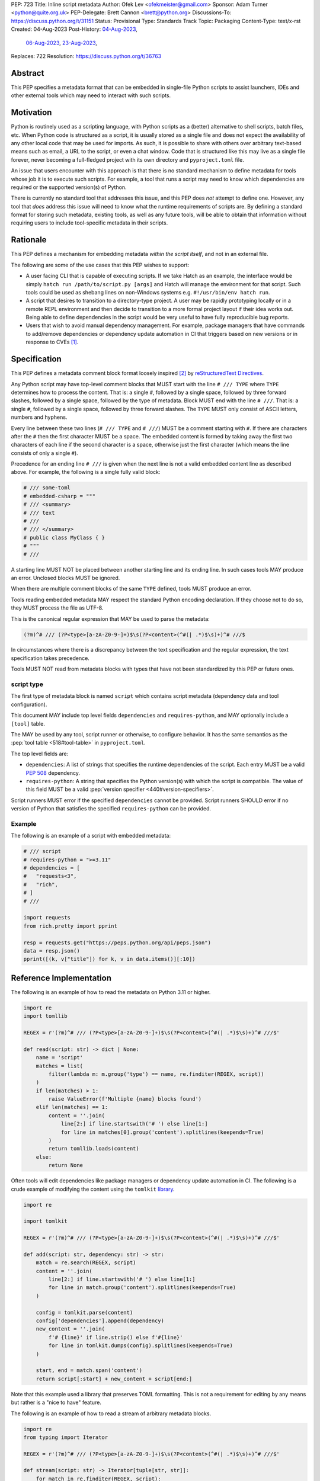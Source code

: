 PEP: 723
Title: Inline script metadata
Author: Ofek Lev <ofekmeister@gmail.com>
Sponsor: Adam Turner <python@quite.org.uk>
PEP-Delegate: Brett Cannon <brett@python.org>
Discussions-To: https://discuss.python.org/t/31151
Status: Provisional
Type: Standards Track
Topic: Packaging
Content-Type: text/x-rst
Created: 04-Aug-2023
Post-History: `04-Aug-2023 <https://discuss.python.org/t/30979>`__,
              `06-Aug-2023 <https://discuss.python.org/t/31151>`__,
              `23-Aug-2023 <https://discuss.python.org/t/32149>`__,
Replaces: 722
Resolution: https://discuss.python.org/t/36763


Abstract
========

This PEP specifies a metadata format that can be embedded in single-file Python
scripts to assist launchers, IDEs and other external tools which may need to
interact with such scripts.


Motivation
==========

Python is routinely used as a scripting language, with Python scripts as a
(better) alternative to shell scripts, batch files, etc. When Python code is
structured as a script, it is usually stored as a single file and does not
expect the availability of any other local code that may be used for imports.
As such, it is possible to share with others over arbitrary text-based means
such as email, a URL to the script, or even a chat window. Code that is
structured like this may live as a single file forever, never becoming a
full-fledged project with its own directory and ``pyproject.toml`` file.

An issue that users encounter with this approach is that there is no standard
mechanism to define metadata for tools whose job it is to execute such scripts.
For example, a tool that runs a script may need to know which dependencies are
required or the supported version(s) of Python.

There is currently no standard tool that addresses this issue, and this PEP
does *not* attempt to define one. However, any tool that *does* address this
issue will need to know what the runtime requirements of scripts are. By
defining a standard format for storing such metadata, existing tools, as well
as any future tools, will be able to obtain that information without requiring
users to include tool-specific metadata in their scripts.


Rationale
=========

This PEP defines a mechanism for embedding metadata *within the script itself*,
and not in an external file.

The following are some of the use cases that this PEP wishes to support:

* A user facing CLI that is capable of executing scripts. If we take Hatch as
  an example, the interface would be simply
  ``hatch run /path/to/script.py [args]`` and Hatch will manage the
  environment for that script. Such tools could be used as shebang lines on
  non-Windows systems e.g. ``#!/usr/bin/env hatch run``.
* A script that desires to transition to a directory-type project. A user may
  be rapidly prototyping locally or in a remote REPL environment and then
  decide to transition to a more formal project layout if their idea works
  out. Being able to define dependencies in the script would be very useful to
  have fully reproducible bug reports.
* Users that wish to avoid manual dependency management. For example, package
  managers that have commands to add/remove dependencies or dependency update
  automation in CI that triggers based on new versions or in response to
  CVEs [1]_.


Specification
=============

This PEP defines a metadata comment block format loosely inspired [2]_ by
`reStructuredText Directives`__.

__ https://docutils.sourceforge.io/docs/ref/rst/directives.html

Any Python script may have top-level comment blocks that MUST start with the
line ``# /// TYPE`` where ``TYPE`` determines how to process the content. That
is: a single ``#``, followed by a single space, followed by three forward
slashes, followed by a single space, followed by the type of metadata. Block
MUST end with the line ``# ///``. That is: a single ``#``, followed by a single
space, followed by three forward slashes. The ``TYPE`` MUST only consist of
ASCII letters, numbers and hyphens.

Every line between these two lines (``# /// TYPE`` and ``# ///``) MUST be a
comment starting with ``#``. If there are characters after the ``#`` then the
first character MUST be a space. The embedded content is formed by taking away
the first two characters of each line if the second character is a space,
otherwise just the first character (which means the line consists of only a
single ``#``).

Precedence for an ending line ``# ///`` is given when the next line is not
a valid embedded content line as described above. For example, the following
is a single fully valid block:

.. code:: python

    # /// some-toml
    # embedded-csharp = """
    # /// <summary>
    # /// text
    # ///
    # /// </summary>
    # public class MyClass { }
    # """
    # ///

A starting line MUST NOT be placed between another starting line and its ending
line. In such cases tools MAY produce an error. Unclosed blocks MUST be ignored.

When there are multiple comment blocks of the same ``TYPE`` defined, tools MUST
produce an error.

Tools reading embedded metadata MAY respect the standard Python encoding
declaration. If they choose not to do so, they MUST process the file as UTF-8.

This is the canonical regular expression that MAY be used to parse the
metadata:

.. code:: text

    (?m)^# /// (?P<type>[a-zA-Z0-9-]+)$\s(?P<content>(^#(| .*)$\s)+)^# ///$

In circumstances where there is a discrepancy between the text specification
and the regular expression, the text specification takes precedence.

Tools MUST NOT read from metadata blocks with types that have not been
standardized by this PEP or future ones.

script type
-----------

The first type of metadata block is named ``script`` which contains script
metadata (dependency data and tool configuration).

This document MAY include top level fields ``dependencies`` and ``requires-python``,
and MAY optionally include a ``[tool]`` table.

The MAY be used by any tool, script runner or otherwise, to configure behavior. It
has the same semantics as the :pep:`tool table <518#tool-table>` in ``pyproject.toml``.

The top level fields are:

* ``dependencies``: A list of strings that specifies the runtime dependencies
  of the script. Each entry MUST be a valid :pep:`508` dependency.
* ``requires-python``: A string that specifies the Python version(s) with which
  the script is compatible. The value of this field MUST be a valid
  :pep:`version specifier <440#version-specifiers>`.

Script runners MUST error if the specified ``dependencies`` cannot be provided.
Script runners SHOULD error if no version of Python that satisfies the specified
``requires-python`` can be provided.

Example
-------

The following is an example of a script with embedded metadata:

.. code:: python

    # /// script
    # requires-python = ">=3.11"
    # dependencies = [
    #   "requests<3",
    #   "rich",
    # ]
    # ///

    import requests
    from rich.pretty import pprint

    resp = requests.get("https://peps.python.org/api/peps.json")
    data = resp.json()
    pprint([(k, v["title"]) for k, v in data.items()][:10])

Reference Implementation
========================

The following is an example of how to read the metadata on Python 3.11 or
higher.

.. code:: python

   import re
   import tomllib

   REGEX = r'(?m)^# /// (?P<type>[a-zA-Z0-9-]+)$\s(?P<content>(^#(| .*)$\s)+)^# ///$'

   def read(script: str) -> dict | None:
       name = 'script'
       matches = list(
           filter(lambda m: m.group('type') == name, re.finditer(REGEX, script))
       )
       if len(matches) > 1:
           raise ValueError(f'Multiple {name} blocks found')
       elif len(matches) == 1:
           content = ''.join(
               line[2:] if line.startswith('# ') else line[1:]
               for line in matches[0].group('content').splitlines(keepends=True)
           )
           return tomllib.loads(content)
       else:
           return None

Often tools will edit dependencies like package managers or dependency update
automation in CI. The following is a crude example of modifying the content
using the ``tomlkit`` library__.

__ https://tomlkit.readthedocs.io/en/latest/

.. code:: python

   import re

   import tomlkit

   REGEX = r'(?m)^# /// (?P<type>[a-zA-Z0-9-]+)$\s(?P<content>(^#(| .*)$\s)+)^# ///$'

   def add(script: str, dependency: str) -> str:
       match = re.search(REGEX, script)
       content = ''.join(
           line[2:] if line.startswith('# ') else line[1:]
           for line in match.group('content').splitlines(keepends=True)
       )

       config = tomlkit.parse(content)
       config['dependencies'].append(dependency)
       new_content = ''.join(
           f'# {line}' if line.strip() else f'#{line}'
           for line in tomlkit.dumps(config).splitlines(keepends=True)
       )

       start, end = match.span('content')
       return script[:start] + new_content + script[end:]

Note that this example used a library that preserves TOML formatting. This is
not a requirement for editing by any means but rather is a "nice to have"
feature.

The following is an example of how to read a stream of arbitrary metadata
blocks.

.. code:: python

   import re
   from typing import Iterator

   REGEX = r'(?m)^# /// (?P<type>[a-zA-Z0-9-]+)$\s(?P<content>(^#(| .*)$\s)+)^# ///$'

   def stream(script: str) -> Iterator[tuple[str, str]]:
       for match in re.finditer(REGEX, script):
           yield match.group('type'), ''.join(
               line[2:] if line.startswith('# ') else line[1:]
               for line in match.group('content').splitlines(keepends=True)
           )


Backwards Compatibility
=======================

At the time of writing, the ``# /// script`` block comment starter does not
appear in any Python files `on GitHub`__. Therefore, there is little risk of existing
scripts being broken by this PEP.

__ https://github.com/search?q=%22%23+%2F%2F%2F+script%22&type=code


Security Implications
=====================

If a script containing embedded metadata is run using a tool that automatically
installs dependencies, this could cause arbitrary code to be downloaded and
installed in the user's environment.

The risk here is part of the functionality of the tool being used to run the
script, and as such should already be addressed by the tool itself. The only
additional risk introduced by this PEP is if an untrusted script with embedded
metadata is run, when a potentially malicious dependency or transitive
dependency might be installed.

This risk is addressed by the normal good practice of reviewing code
before running it. Additionally, tools may be able to provide
`locking functionality <723-tool-configuration_>`__ to ameliorate this risk.


How to Teach This
=================

To embed metadata in a script, define a comment block that starts with the
line ``# /// script`` and ends with the line ``# ///``. Every line between
those two lines must be a comment and the full content is derived by removing
the first two characters.

.. code:: python

    # /// script
    # dependencies = [
    #   "requests<3",
    #   "rich",
    # ]
    # requires-python = ">=3.11"
    # ///

The allowed fields are described in the following table:

.. list-table::

   * - Field
     - Description
     - Tool behavior

   * - ``dependencies``
     - A list of strings that specifies the runtime dependencies of the script.
       Each entry must be a valid :pep:`508` dependency.
     - Tools will error if the specified dependencies cannot be provided.

   * - ``requires-python``
     - A string that specifies the Python version(s)
       with which the script is compatible.
       The value of this field must be a valid
       :pep:`version specifier <440#version-specifiers>`.
     - Tools might error if no version of Python that satisfies
       the constraint can be executed.

In addition, a ``[tool]`` table is allowed, details of what is permitted are similar
to what is permitted in ``pyproject.toml``, but precise information must be included
in the documentation of the relevant tool.

It is up to individual tools whether or not their behavior is altered based on
the embedded metadata. For example, every script runner may not be able to
provide an environment for specific Python versions as defined by the
``requires-python`` field.

The :pep:`tool table <518#tool-table>` may be used by any tool, script runner
or otherwise, to configure behavior.


Recommendations
===============

Tools that support managing different versions of Python should attempt to use
the highest available version of Python that is compatible with the script's
``requires-python`` metadata, if defined.


Tooling buy-in
==============

The following is a list of tools that have expressed support for this PEP or
have committed to implementing support should it be accepted:

* `Pantsbuild and Pex <https://discuss.python.org/t/31151/15>`__:  expressed
  support for any way to define dependencies and also features that this PEP
  considers as valid use cases such as building packages from scripts and
  embedding tool configuration
* `Mypy <https://discuss.python.org/t/31151/16>`__ and
  `Ruff <https://discuss.python.org/t/31151/42>`__: strongly expressed support
  for embedding tool configuration as it would solve existing pain points for
  users
* `Hatch <https://discuss.python.org/t/31151/53>`__: (author of this PEP)
  expressed support for all aspects of this PEP, and will be one of the first
  tools to support running scripts with specifically configured Python versions


Rejected Ideas
==============

.. _723-comment-block:

Why not use a comment block resembling requirements.txt?
--------------------------------------------------------

This PEP considers there to be different types of users for whom Python code
would live as single-file scripts:

* Non-programmers who are just using Python as a scripting language to achieve
  a specific task. These users are unlikely to be familiar with concepts of
  operating systems like shebang lines or the ``PATH`` environment variable.
  Some examples:

  * The average person, perhaps at a workplace, who wants to write a script to
    automate something for efficiency or to reduce tedium
  * Someone doing data science or machine learning in industry or academia who
    wants to write a script to analyze some data or for research purposes.
    These users are special in that, although they have limited programming
    knowledge, they learn from sources like StackOverflow and blogs that have a
    programming bent and are increasingly likely to be part of communities that
    share knowledge and code. Therefore, a non-trivial number of these users
    will have some familiarity with things like Git(Hub), Jupyter, HuggingFace,
    etc.
* Non-programmers who manage operating systems e.g. a sysadmin. These users are
  able to set up ``PATH``, for example, but are unlikely to be familiar with
  Python concepts like virtual environments. These users often operate in
  isolation and have limited need to gain exposure to tools intended for
  sharing like Git.
* Programmers who manage operating systems/infrastructure e.g. SREs. These
  users are not very likely to be familiar with Python concepts like virtual
  environments, but are likely to be familiar with Git and most often use it
  to version control everything required to manage infrastructure like Python
  scripts and Kubernetes config.
* Programmers who write scripts primarily for themselves. These users over time
  accumulate a great number of scripts in various languages that they use to
  automate their workflow and often store them in a single directory, that is
  potentially version controlled for persistence. Non-Windows users may set
  up each Python script with a shebang line pointing to the desired Python
  executable or script runner.

This PEP argues that the proposed TOML-based metadata format is the best for
each category of user and that the requirements-like block comment is only
approachable for those who have familiarity with ``requirements.txt``, which
represents a small subset of users.

* For the average person automating a task or the data scientist, they are
  already starting with zero context and are unlikely to be familiar with
  TOML nor ``requirements.txt``. These users will very likely rely on
  snippets found online via a search engine or utilize AI in the form
  of a chat bot or direct code completion software. The similarity with
  dependency information stored in ``pyproject.toml`` will provide useful
  search results relatively quickly, and while the ``pyproject.toml`` format
  and the script metadata format are not the same, any resulting discrepancies
  are unlikely to be difficult for the intended users to resolve.

  Additionally, these users are most susceptible to formatting quirks and
  syntax errors. TOML is a well-defined format with existing online
  validators that features assignment that is compatible with Python
  expressions and has no strict indenting rules. The block comment format
  on the other hand could be easily malformed by forgetting the colon, for
  example, and debugging why it's not working with a search engine would be
  a difficult task for such a user.
* For the sysadmin types, they are equally unlikely as the previously described
  users to be familiar with TOML or ``requirements.txt``. For either format
  they would have to read documentation. They would likely be more comfortable
  with TOML since they are used to structured data formats and there would be
  less perceived magic in their systems.

  Additionally, for maintenance of their systems ``/// script`` would be
  much easier to search for from a shell than a block comment with potentially
  numerous extensions over time.
* For the SRE types, they are likely to be familiar with TOML already from
  other projects that they might have to work with like configuring the
  `GitLab Runner`__ or `Cloud Native Buildpacks`__.

  __ https://docs.gitlab.com/runner/configuration/advanced-configuration.html
  __ https://buildpacks.io/docs/reference/config/

  These users are responsible for the security of their systems and most likely
  have security scanners set up to automatically open PRs to update versions
  of dependencies. Such automated tools like Dependabot would have a much
  easier time using existing TOML libraries than writing their own custom
  parser for a block comment format.
* For the programmer types, they are more likely to be familiar with TOML
  than they have ever seen a ``requirements.txt`` file, unless they are a
  Python programmer who has had previous experience with writing applications.
  In the case of experience with the requirements format, it necessarily means
  that they are at least somewhat familiar with the ecosystem and therefore
  it is safe to assume they know what TOML is.

  Another benefit of this PEP to these users is that their IDEs like Visual
  Studio Code would be able to provide TOML syntax highlighting much more
  easily than each writing custom logic for this feature.

Additionally, since the original block comment alternative format (double
``#``) went against the recommendation of :pep:`8` and as a result linters
and IDE auto-formatters that respected the recommendation would
`fail by default <https://discuss.python.org/t/29905/247>`__, the final
proposal uses standard comments starting with a single ``#`` character without
any obvious start nor end sequence.

The concept of regular comments that do not appear to be intended for machines
(i.e. `encoding declarations`__) affecting behavior would not be customary to
users of Python and goes directly against the "explicit is better than
implicit" foundational principle.

__ https://docs.python.org/3/reference/lexical_analysis.html#encoding-declarations

Users typing what to them looks like prose could alter runtime behavior. This
PEP takes the view that the possibility of that happening, even when a tool
has been set up as such (maybe by a sysadmin), is unfriendly to users.

Finally, and critically, the alternatives to this PEP like :pep:`722` do not
satisfy the use cases enumerated herein, such as setting the supported Python
versions, the eventual building of scripts into packages, and the ability to
have machines edit metadata on behalf of users. It is very likely that the
requests for such features persist and conceivable that another PEP in the
future would allow for the embedding of such metadata. At that point there
would be multiple ways to achieve the same thing which goes against our
foundational principle of "there should be one - and preferably only one -
obvious way to do it".

Why not use a multi-line string?
--------------------------------

A previous version of this PEP proposed that the metadata be stored as follows:

.. code:: python

    __pyproject__ = """
    ...
    """

The most significant problem with this proposal is that the embedded TOML would
be limited in the following ways:

* It would not be possible to use multi-line double-quoted strings in the TOML
  as that would conflict with the Python string containing the document. Many
  TOML writers do not preserve style and may potentially produce output that
  would be malformed.
* The way in which character escaping works in Python strings is not quite the
  way it works in TOML strings. It would be possible to preserve a one-to-one
  character mapping by enforcing raw strings, but this ``r`` prefix requirement
  may be potentially confusing to users.

Why not reuse core metadata fields?
-----------------------------------

A previous version of this PEP proposed to reuse the existing
`metadata standard <pyproject metadata_>`_ that is used to describe projects.

There are two significant problems with this proposal:

* The ``name`` and ``version`` fields are required and changing that would
  require its own PEP
* Reusing the data is `fundamentally a misuse of it`__

  __ https://snarky.ca/differentiating-between-writing-down-dependencies-to-use-packages-and-for-packages-themselves/

Why not limit to specific metadata fields?
------------------------------------------

By limiting the metadata to just ``dependencies``, we would prevent the known
use case of tools that support managing Python installations, which would
allows users to target specific versions of Python for new syntax or standard
library functionality.

.. _723-tool-configuration:

Why not limit tool configuration?
---------------------------------

By not allowing the ``[tool]`` table, we would prevent known functionality
that would benefit users. For example:

* A script runner may support injecting of dependency resolution data for an
  embedded lock file (this is what Go's ``gorun`` can do).
* A script runner may support configuration instructing to run scripts in
  containers for situations in which there is no cross-platform support for a
  dependency or if the setup is too complex for the average user like when
  requiring Nvidia drivers. Situations like this would allow users to proceed
  with what they want to do whereas otherwise they may stop at that point
  altogether.
* Tools may wish to experiment with features to ease development burden for
  users such as the building of single-file scripts into packages. We received
  `feedback <https://discuss.python.org/t/31151/9>`__ stating that there are
  already tools that exist in the wild that build wheels and source
  distributions from single files.

  The author of the Rust RFC for embedding metadata
  `mentioned to us <https://discuss.python.org/t/29905/179>`__ that they are
  actively looking into that as well based on user feedback saying that there
  is unnecessary friction with managing small projects.

  There has been `a commitment <https://discuss.python.org/t/31151/15>`__ to
  support this by at least one major build system.

Why not limit tool behavior?
----------------------------

A previous version of this PEP proposed that non-script running tools SHOULD
NOT modify their behavior when the script is not the sole input to the tool.
For example, if a linter is invoked with the path to a directory, it SHOULD
behave the same as if zero files had embedded metadata.

This was done as a precaution to avoid tool behavior confusion and generating
various feature requests for tools to support this PEP. However, during
discussion we received `feedback <https://discuss.python.org/t/31151/16>`__
from maintainers of tools that this would be undesirable and potentially
confusing to users. Additionally, this may allow for a universally easier
way to configure tools in certain circumstances and solve existing issues.

Why not just set up a Python project with a ``pyproject.toml``?
---------------------------------------------------------------

Again, a key issue here is that the target audience for this proposal is people
writing scripts which aren't intended for distribution. Sometimes scripts will
be "shared", but this is far more informal than "distribution" - it typically
involves sending a script via an email with some written instructions on how to
run it, or passing someone a link to a GitHub gist.

Expecting such users to learn the complexities of Python packaging is a
significant step up in complexity, and would almost certainly give the
impression that "Python is too hard for scripts".

In addition, if the expectation here is that the ``pyproject.toml`` will
somehow be designed for running scripts in place, that's a new feature of the
standard that doesn't currently exist. At a minimum, this isn't a reasonable
suggestion until the `current discussion on Discourse
<pyproject without wheels_>`_ about using ``pyproject.toml`` for projects that
won't be distributed as wheels is resolved. And even then, it doesn't address
the "sending someone a script in a gist or email" use case.

Why not infer the requirements from import statements?
------------------------------------------------------

The idea would be to automatically recognize ``import`` statements in the source
file and turn them into a list of requirements.

However, this is infeasible for several reasons. First, the points above about
the necessity to keep the syntax easily parsable, for all Python versions, also
by tools written in other languages, apply equally here.

Second, PyPI and other package repositories conforming to the Simple Repository
API do not provide a mechanism to resolve package names from the module names
that are imported (see also `this related discussion`__).

__ https://discuss.python.org/t/record-the-top-level-names-of-a-wheel-in-metadata/29494

Third, even if repositories did offer this information, the same import name may
correspond to several packages on PyPI. One might object that disambiguating
which package is wanted would only be needed if there are several projects
providing the same import name. However, this would make it easy for anyone to
unintentionally or malevolently break working scripts, by uploading a package to
PyPI providing an import name that is the same as an existing project. The
alternative where, among the candidates, the first package to have been
registered on the index is chosen, would be confusing in case a popular package
is developed with the same import name as an existing obscure package, and even
harmful if the existing package is malware intentionally uploaded with a
sufficiently generic import name that has a high probability of being reused.

A related idea would be to attach the requirements as comments to the import
statements instead of gathering them in a block, with a syntax such as::

  import numpy as np # requires: numpy
  import rich # requires: rich

This still suffers from parsing difficulties. Also, where to place the comment
in the case of multiline imports is ambiguous and may look ugly::

   from PyQt5.QtWidgets import (
       QCheckBox, QComboBox, QDialog, QDialogButtonBox,
       QGridLayout, QLabel, QSpinBox, QTextEdit
   ) # requires: PyQt5

Furthermore, this syntax cannot behave as might be intuitively expected
in all situations. Consider::

  import platform
  if platform.system() == "Windows":
      import pywin32 # requires: pywin32

Here, the user's intent is that the package is only required on Windows, but
this cannot be understood by the script runner (the correct way to write
it would be ``requires: pywin32 ; sys_platform == 'win32'``).

(Thanks to Jean Abou-Samra for the clear discussion of this point)

Why not use a requirements file for dependencies?
-------------------------------------------------

Putting your requirements in a requirements file, doesn't require a PEP. You
can do that right now, and in fact it's quite likely that many adhoc solutions
do this. However, without a standard, there's no way of knowing how to locate a
script's dependency data. And furthermore, the requirements file format is
pip-specific, so tools relying on it are depending on a pip implementation
detail.

So in order to make a standard, two things would be required:

1. A standardised replacement for the requirements file format.
2. A standard for how to locate the requirements file for a given script.

The first item is a significant undertaking. It has been discussed on a number
of occasions, but so far no-one has attempted to actually do it. The most
likely approach would be for standards to be developed for individual use cases
currently addressed with requirements files. One option here would be for this
PEP to simply define a new file format which is simply a text file containing
:pep:`508` requirements, one per line. That would just leave the question of
how to locate that file.

The "obvious" solution here would be to do something like name the file the
same as the script, but with a ``.reqs`` extension (or something similar).
However, this still requires *two* files, where currently only a single file is
needed, and as such, does not match the "better batch file" model (shell
scripts and batch files are typically self-contained). It requires the
developer to remember to keep the two files together, and this may not always
be possible. For example, system administration policies may require that *all*
files in a certain directory are executable (the Linux filesystem standards
require this of ``/usr/bin``, for example). And some methods of sharing a
script (for example, publishing it on a text file sharing service like Github's
gist, or a corporate intranet) may not allow for deriving the location of an
associated requirements file from the script's location (tools like ``pipx``
support running a script directly from a URL, so "download and unpack a zip of
the script and its dependencies" may not be an appropriate requirement).

Essentially, though, the issue here is that there is an explicitly stated
requirement that the format supports storing dependency data *in the script
file itself*. Solutions that don't do that are simply ignoring that
requirement.

Why not use (possibly restricted) Python syntax?
------------------------------------------------

This would typically involve storing metadata as multiple special variables,
such as the following.

.. code:: python

    __requires_python__ = ">=3.11"
    __dependencies__ = [
        "requests",
        "click",
    ]

The most significant problem with this proposal is that it requires all
consumers of the dependency data to implement a Python parser. Even if the
syntax is restricted, the *rest* of the script will use the full Python syntax,
and trying to define a syntax which can be successfully parsed in isolation
from the surrounding code is likely to be extremely difficult and error-prone.

Furthermore, Python's syntax changes in every release. If extracting dependency
data needs a Python parser, the parser will need to know which version of
Python the script is written for, and the overhead for a generic tool of having
a parser that can handle *multiple* versions of Python is unsustainable.

With this approach there is the potential to clutter scripts with many
variables as new extensions get added. Additionally, intuiting which metadata
fields correspond to which variable names would cause confusion for users.

It is worth noting, though, that the ``pip-run`` utility does implement (an
extended form of) this approach. `Further discussion <pip-run issue_>`_ of
the ``pip-run`` design is available on the project's issue tracker.

What about local dependencies?
------------------------------

These can be handled without needing special metadata and tooling, simply by
adding the location of the dependencies to ``sys.path``. This PEP simply isn't
needed for this case. If, on the other hand, the "local dependencies" are
actual distributions which are published locally, they can be specified as
usual with a :pep:`508` requirement, and the local package index specified when
running a tool by using the tool's UI for that.

Open Issues
===========

None at this point.


References
==========

.. _pyproject metadata: https://packaging.python.org/en/latest/specifications/declaring-project-metadata/
.. _pip-run issue: https://github.com/jaraco/pip-run/issues/44
.. _pyproject without wheels: https://discuss.python.org/t/projects-that-arent-meant-to-generate-a-wheel-and-pyproject-toml/29684


Footnotes
=========

.. [1] A large number of users use scripts that are version controlled. For
   example, `the SREs that were mentioned <723-comment-block_>`_ or
   projects that require special maintenance like the
   `AWS CLI <https://github.com/aws/aws-cli/tree/4393dcdf044a5275000c9c193d1933c07a08fdf1/scripts>`__
   or `Calibre <https://github.com/kovidgoyal/calibre/tree/master/setup>`__.
.. [2] The syntax is taken directly from the final resolution of the
   `Blocks extension`__ to `Python Markdown`__.

   __ https://github.com/facelessuser/pymdown-extensions/discussions/1973
   __ https://github.com/Python-Markdown/markdown



Copyright
=========

This document is placed in the public domain or under the
CC0-1.0-Universal license, whichever is more permissive.

